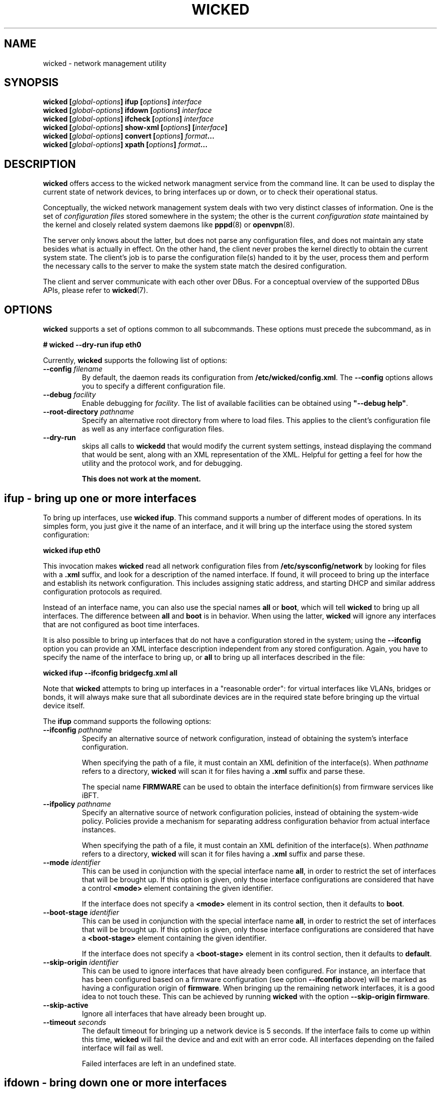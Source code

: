 .TH WICKED 8 "16 July 2012
.SH NAME
wicked \- network management utility
.SH SYNOPSIS
.BI "wicked [" global-options "] ifup [" options "] " interface
.br
.BI "wicked [" global-options "] ifdown [" options "] " interface
.br
.BI "wicked [" global-options "] ifcheck [" options "] " interface
.br
.BI "wicked [" global-options "] show-xml [" options "] [" interface "]
.br
.BI "wicked [" global-options "] convert [" options "] " format ...
.br
.BI "wicked [" global-options "] xpath [" options "] " format ...
.br
.PP
.\" ----------------------------------------
.SH DESCRIPTION
\fBwicked\fP offers access to the wicked network managment service from the
command line. It can be used to display the current state of network devices,
to bring interfaces up or down, or to check their operational status.
.PP
Conceptually, the wicked network management system deals with two very
distinct classes of information. One is the set of \fIconfiguration
files\fP stored somewhere in the system; the other is the current
\fIconfiguration state\fP maintained by the kernel and closely related
system daemons like \fBpppd\fP(8) or \fBopenvpn\fP(8).
.PP
The server only knows about the latter, but does not parse any configuration
files, and does not maintain any state besides what is actually in
effect. On the other hand, the client never probes the kernel directly
to obtain the current system state. The client's job is to parse the
configuration file(s) handed to it by the user, process them and perform
the necessary calls to the server to make the system state match the
desired configuration.
.PP
The client and server communicate with each other over DBus. For a
conceptual overview of the supported DBus APIs, please refer
to \fBwicked\fP(7).
.\" ----------------------------------------
.SH OPTIONS
.B wicked
supports a set of options common to all subcommands. These options
must precede the subcommand, as in
.PP
.nf
.B " # wicked --dry-run ifup eth0
.fi
.PP
Currently, \fBwicked\fP supports the following list of options:
.TP
.BI "\-\-config " filename
By default, the daemon reads its configuration from
\fB/etc/wicked/config.xml\fP.
The
.B \-\-config
options allows you to specify a different configuration file.
.TP
.BI "\-\-debug " facility
Enable debugging for \fIfacility\fP.
The list of available facilities can be obtained using
\fB"\-\-debug help"\fP.
.TP
.BI "\-\-root-directory " pathname
Specify an alternative root directory from where to load files.
This applies to the client's configuration file as well as any
interface configuration files.
.TP
.BI "\-\-dry-run
skips all calls to \fBwickedd\fP that would modify the current system
settings, instead displaying the command that would be sent, along with
an XML representation of the XML.
Helpful for getting a feel for how the utility and the protocol work,
and for debugging.
.IP
.B This does not work at the moment.
.\" ----------------------------------------
.SH ifup - bring up one or more interfaces
To bring up interfaces, use \fBwicked ifup\fP.
This command supports a number of different modes of operations.
In its simples form, you just give it the name of an interface, and
it will bring up the interface using the stored system configuration:
.PP
.nf
.B " wicked ifup eth0
.fi
.PP
This invocation makes \fBwicked\fP read all network configuration files
from \fB/etc/sysconfig/network\fP by looking for files with a \fB.xml\fP
suffix, and look for a description of the named interface. If found, it
will proceed to bring up the interface and establish its network configuration.
This includes assigning static address, and starting DHCP and similar
address configuration protocols as required.
.PP
Instead of an interface name, you can also use the special names \fBall\fP
or \fBboot\fP, which will tell \fBwicked\fP to bring up all interfaces.
The difference between \fBall\fP and \fBboot\fP is in behavior. When
using the latter, \fBwicked\fP will ignore any interfaces that are not
configured as boot time interfaces.
.PP
It is also possible to bring up interfaces that do not have a
configuration stored in the system; using the \fB--ifconfig\fP
option you can provide an XML interface description independent from
any stored configuration. Again, you have to specify the name of the
interface to bring up, or \fBall\fP
to bring up all interfaces described in the file:
.PP
.nf
.B " wicked ifup --ifconfig bridgecfg.xml all
.fi
.PP
Note that \fBwicked\fP attempts to bring up interfaces in a "reasonable
order": for virtual interfaces like VLANs, bridges or bonds, it will
always make sure that all subordinate devices are in the required state
before bringing up the virtual device itself.
.PP
The \fBifup\fP command supports the following options:
.TP
.BI "\-\-ifconfig " pathname
Specify an alternative source of network configuration, instead of
obtaining the system's interface configuration.
.IP
When specifying the path of a file, it must contain an XML definition
of the interface(s). When \fIpathname\fP refers to a directory,
\fBwicked\fP will scan it for files having a \fB.xml\fP suffix and
parse these.
.IP
The special name \fBFIRMWARE\fP can be used to obtain the interface
definition(s) from firmware services like iBFT.
.TP
.BI "\-\-ifpolicy " pathname
Specify an alternative source of network configuration policies, instead
of obtaining the system-wide policy. Policies provide a mechanism for
separating address configuration behavior from actual interface instances.
.IP
When specifying the path of a file, it must contain an XML definition
of the interface(s). When \fIpathname\fP refers to a directory,
\fBwicked\fP will scan it for files having a \fB.xml\fP suffix and
parse these.
.TP
.BI "\-\-mode " identifier
This can be used in conjunction with the special interface name \fBall\fP,
in order to restrict the set of interfaces that will be brought up.
If this option is given, only those interface configurations are considered
that have a control \fB<mode>\fP element containing the given identifier.
.IP
If the interface does not specify a \fB<mode>\fP element in its control
section, then it defaults to \fBboot\fP.
.TP
.BI "\-\-boot-stage " identifier
This can be used in conjunction with the special interface name \fBall\fP,
in order to restrict the set of interfaces that will be brought up.
If this option is given, only those interface configurations are considered
that have a \fB<boot-stage>\fP element containing the given identifier.
.IP
If the interface does not specify a \fB<boot-stage>\fP element in its control
section, then it defaults to \fBdefault\fP.
.TP
.BI "\-\-skip-origin " identifier
This can be used to ignore interfaces that have already been configured.
For instance, an interface that has been configured based on a firmware
configuration (see option \fB\-\-ifconfig\fP above) will be marked as
having a configuration origin of \fBfirmware\fP. When bringing up the
remaining network interfaces, it is a good idea to not touch these.
This can be achieved by running \fBwicked\fP with the option
\fB\-\-skip-origin firmware\fP.
.TP
.BI "\-\-skip-active
Ignore all interfaces that have already been brought up.
.TP
.BI "\-\-timeout " seconds
The default timeout for bringing up a network device is 5 seconds. If
the interface fails to come up within this time, \fBwicked\fP will fail
the device and and exit with an error code. All interfaces depending
on the failed interface will fail as well.
.IP
Failed interfaces are left in an undefined state.
.\" ----------------------------------------
.SH ifdown - bring down one or more interfaces
This command does the reverse of \fBifup\fP.
Again, you can give it either a specific interface name, or use
the special names \fBall\fP or \fBshutdown\fP
to bring down all devices. When bringing down several interfaces,
the utility tries to do this in a suitable order.
.PP
The \fBifdown\fP command supports the following options:
.TP
.BI "\-\-ifconfig " pathname
Specify an alternative source of network configuration, instead of
obtaining the system's interface configuration.
.IP
When specifying the path of a file, it must contain an XML definition
of the interface(s). When \fIpathname\fP refers to a directory,
\fBwicked\fP will scan it for files having a \fB.xml\fP suffix and
parse these.
.TP
.BI "\-\-delete
When bringing down a virtual interface such as a VLAN or a bridge,
delete the virtual interface in addition to shutting it down.
.TP
.BI "\-\-timeout " seconds
The default timeout for bringing down a network device is 5 seconds. If
the interface fails to shut down within this time, \fBwicked\fP will fail
the device and and exit with an error code. All interfaces that are
used by the failed interface will fail as well.
.IP
Failed interfaces are left in an undefined state.
.\" ----------------------------------------
.SH convert - convert legacy files to XML
In order to ease transition, wicked supports old-style ifcfg files, and can converts
them to XML. When invoked without arguments, it will try to determine the type of
Linux distro you're on, and create one XML file from all your ifcfg files.
.PP
This behavior can be fine-tuned using the following options:
.TP
.BI "\-\-format " format
Rather than having wicked determine the distribution on its own, this lets you
specify the expected file format. Currently, \fBwicked\dP will recognize
format names \fBsuse\fP and \fBredhat\fP.
.TP
.BI "\-\-output " path
By default, \fBwicked\fP will write the XML document to its standard output. Using
this option, you can instruct it to write to a different file instead. If the specified
\fIpath\fP is a directory, the XML document will be split into separate files, one for
each interface.
.PP
.\" ----------------------------------------
.SH xpath - retrieve data from an XML blob
The \fBwickedd\fP server can be enhanced to support new network device types
via extension commands \(em usually shell scripts. When invoking such a script,
\fBwickedd\fP will hand it the arguments of the DBus call as an XML document.
.PP
The \fBxpath\fPP command tries to provide a flexible and convenient interface for extracting
individual bits of information from an XML document. To the degree that XML
can be convenient to a shell programmer...
.PP
For this, \fBwicked\fP supports expressions using a (subset of) the XPATH 1.0
syntax. These xpath expressions can be embedded into format strings using
\fB"%{\fIexpression\fR}".
Several expressions can be embedded into one format string; this can
help to combine pairs of information such as e.g. address and prefix
length.
.PP
The \fBxpath\fP command by default expects an XML document on standard input.
You can use the \fB\-\-file\fP option to specify a filename.
.PP
The \fBxpath\fP command supports the following options:
.TP
.BR "\-\-reference " xpath-expr
By default, the command will evaluate all XPATH expressions relative to
the document's root node. Using this option allows you to "drill into"
the document: the utility will first evaluate the given expression to
look up 0 or more XML nodes in the document, and then evaluate all
format strings relative to these nodes. It is an error for the
reference expression to yield data other than XML elements (such as
strings).
.TP
.BR "\-\-file " filename
The file containing the XML document to operate on.
.PP
This manual page cannot give a full overview of xpath, of course, 
however consider the following examples (which assume the input is
an XML interface description):
.PP
.nf
.B "# wicked xpath \(dqvlan_tag=%{/interface/vlan/tag}\(dq"
.fi
.PP
Given a VLAN interface definition, this will expand to the contents 
of the \fB<tag>\fB element of the VLAN definition. The "path-like"
syntax specifies how to traverse the XML tree to find the desired node.
Assuming the tag is 42, the above command will print \fBvlan_tag=42\fP.
In case the document contains several VLAN interface definitions,
this would of course print several lines of output; one per VLAN tag
found.
.PP
Note that the \fBxpath\fP command considers an empty expansion as error.
If an element or expansion is considered optional, you can prefix it
with a question mark, as in \fB%{?...}\fP. If the expansion fails, the
expression will be replaced with an empty string.
.PP
As a different example, consider a bridge definition like the following:
.PP
.nf
<bridge>
  <ports>
    <e>
     <device>eth0</device>
     <priority>1</priority>
    </e>
    <e>
     <device>eth0</device>
     <priority>1</priority>
    </e>
  </ports>
</bridge>
.fi
.PP
In order to print out a list of device/priority pairs of all ports, you could
invoke \fBwicked\fP like this:
.PP
.nf
.B "# wicked xpath --reference \(dq/bridge/ports/e\(dq \(rs
.B "          \(dqdev=%{device} priority=%{?priority}\(dq
.fi
.PP
By using the \fB\-\-reference\fP option, you instruct \fBwicked\fP to loop over
all XML nodes matching this expression - i.e. the two child nodes of the
\fB<ports>\fP element. For each of them in turn, the xpath expression is
evaluated \fIrelative to each node\fP. Note the use of the question mark in
the \fBpriority\fP term, marking the field as optional.
.\" ----------------------------------------
.SH How interface bring-up works
.B "Everything in this and any following section is out of date and needs to be rewritten"
.PP
Interfaces can be configured for different behaviors during bring-up
and shutdown. In many Linux distributions, this is controlled by
configuration variables like \fBSTARTMODE\fP or \fBONBOOT\fP in a
sysconfig file. \fBwicked\fP understands these different behaviors,
and strives to map these distro-specific start modes to a generic
"behavior" description attached to the interface.
.PP
\fBwicked\fP's internal description of interface behavior may look
like the following example:
.PP
.nf
 <behavior>
   <boot action="start">
     <mandatory/> <only-if-link/> <wait seconds="30"/>
   </boot>
   <manual-up action="start">
     <mandatory/> <wait seconds="30"/>
   </manual-up>
   <link-up action="start"/>
 </behavior>
.fi
.PP
The three different sections of the above XML snippet affect three
different modes of operation. The first element, \fBboot\fP,
describes behavior when bringing up all interfaces using
\fBwicked ifup boot\fP. The second, \fBmanual-up\fP, controls how
the interface is brought up when calling \fBwicked ifup\fP with the
interface name. The third, \fBlink-up\fP, indicates that the interface
should be fully controlled by \fBwickedd\fP, bringing it up automatically
when the link-layer is operational.
.PP
All these elements support the same set of flags and parameters:
.TP
.B mandatory
This flag indicates that \fBwicked\fP should treat failure to bring up
the interface as an error. If this flag is not present, \fBwicked\fP
will still print a warning that the interface could not be brought up,
but will not fail.
.TP
.B wait
This indicates how long \fBwicked\fP should wait for the interface to
become fully functional. For interfaces managed through DHCP, this
includes obtaining a valid DHCP lease.
.TP
.B only-if-link
If this flag is present, \fBwicked\fP will first try to activate the
network interface without starting the address configuration, and wait
for the link-layer to become available. For instance, in the case of
Ethernet interfaces this includes waiting for link autonegotiation to
complete. If the link does not become ready within the link-layer
timeout, \fBwicked\fP will not attempt to configure the interface
any further. Depending on the setting of the \fBmandatory\fP flag
described above, this is treated as fatal or a transient failure,
respectively.
.IP
Note that the link-up timeout is different from the \fBwait\fP parameter,
which controls the overall timeout for interface bring-up. The
link-up timeout defaults to 10 seconds, and can be controlled by
the \fB--link-timeout\fP command line option.
.PP
Note that this representation of interface behavior is mostly internal to
\fBwicked\fP; by default, behavior is governed by the usual configuration
variables in the system's sysconfig files, such as \fBONBOOT\fP or
\fBSTARTMODE\fP. The backends reading these distro-specific files
understand the desired semantics of a given \fBSTARTMODE\fP settings,
and map that to the internal behavior descriptions shown above.
.PP
Bring-up of interfaces that have a \fB<link-up>\fP element is a bit
special in \fBwicked\fP. Instead of bringing up the interface in
the \fBwicked\fP client directly, it first installs a policy in the
server, which tells the server to bring up this interface when it notices
that the device's link has come up. It then proceeds by trying to
activate the device, and waits for it to come up.
.PP
.\" ----------------------------------------
.SH The fine print on interface shutdown
Analogous to interface bring-up, shutdown is governed by the interface's
\fB<behavior>\fP element. In addition to those described above, there are
three aspects of this:
.PP
.nf
 <behavior>
   <shutdown action="stop"/>
   <manual-down action="stop"/>
   <link-down action="stop"/>
 </behavior>
.fi
.PP
Depending on the interface settings, some or all of these may be missing.
For instance, SUSE supports an interface mode called \fBnfsroot\fP, where
an interface should never be shut down. This mode is mapped to a behavior
that has all of the above three actions set to \fBignore\fP rather than
\fBstop\fP.
.PP
As one might expect, the \fBshutdown\fP element controls how the interface
is being treated when calling \fBwicked ifdown shutdown\fP during system
shutdown. The \fBmanual-down\fP action controls operation when calling
\fBifdown\fP with a specific interface name, or with the special name
\fBall\fP.
.PP
Finally, the \fBlink-down\fP action is used to determine whether to install
a policy that automatically shuts down the network on the interface in case
the link should go down.
.\" ----------------------------------------
.SH "SEE ALSO"
\fBwickedd\fP(8), \fBwicked\fP(7), \fBwicked-config\fP(5), \fBwicked\fP(5).
.\" ----------------------------------------
.SH AUTHORS
Written by Olaf Kirch <okir@suse.de>


